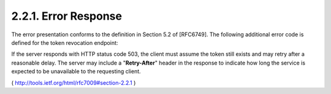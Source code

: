 2.2.1.  Error Response
^^^^^^^^^^^^^^^^^^^^^^^^^^^^^^^^^^^^

The error presentation conforms to the definition in Section 5.2 of [RFC6749].  
The following additional error code is defined for the token revocation endpoint:

.. glossary::

   unsupported_token_type  

        The authorization server does not support
        the revocation of the presented token type.  

        That is, 
        the client tried to revoke an access token on a server not
        supporting this feature.

If the server responds with HTTP status code 503, the client must
assume the token still exists and may retry after a reasonable delay.
The server may include a "**Retry-After**" header in the response to
indicate how long the service is expected to be unavailable to the
requesting client.

( http://tools.ietf.org/html/rfc7009#section-2.2.1 )

